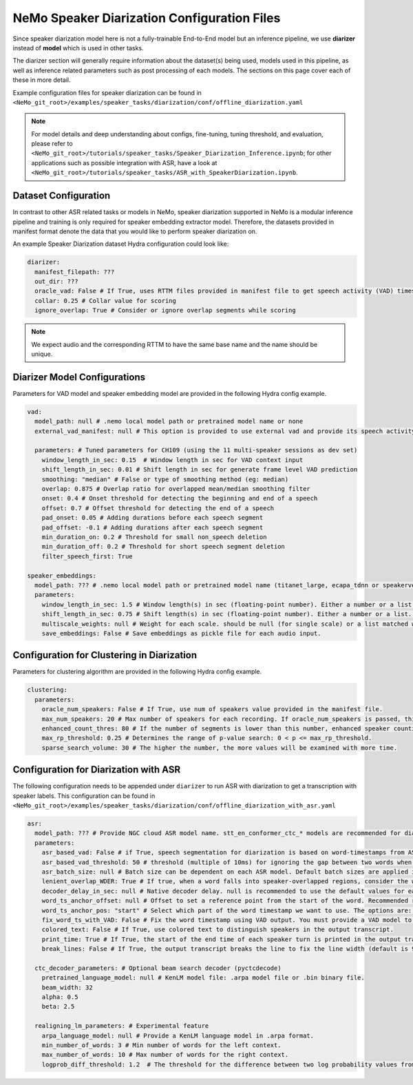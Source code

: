 NeMo Speaker Diarization Configuration Files
============================================

Since speaker diarization model here is not a fully-trainable End-to-End model but an inference pipeline, we use **diarizer** instead of **model** which is used in other tasks.

The diarizer section will generally require information about the dataset(s) being used, models used in this pipeline, as well as inference related parameters such as post processing of each models.
The sections on this page cover each of these in more detail.

Example configuration files for speaker diarization can be found in ``<NeMo_git_root>/examples/speaker_tasks/diarization/conf/offline_diarization.yaml``

.. note::
  For model details and deep understanding about configs, fine-tuning, tuning threshold, and evaluation, 
  please refer to ``<NeMo_git_root>/tutorials/speaker_tasks/Speaker_Diarization_Inference.ipynb``;
  for other applications such as possible integration with ASR, have a look at ``<NeMo_git_root>/tutorials/speaker_tasks/ASR_with_SpeakerDiarization.ipynb``.


Dataset Configuration
---------------------

In contrast to other ASR related tasks or models in NeMo, speaker diarization supported in NeMo is a modular inference pipeline and training is only required for speaker embedding extractor model. Therefore, the datasets provided in manifest format denote the data that you would like to perform speaker diarization on. 

An example Speaker Diarization dataset Hydra configuration could look like:

.. code-block:: yaml

  diarizer:
    manifest_filepath: ???
    out_dir: ???
    oracle_vad: False # If True, uses RTTM files provided in manifest file to get speech activity (VAD) timestamps
    collar: 0.25 # Collar value for scoring
    ignore_overlap: True # Consider or ignore overlap segments while scoring
    
.. note::
  We expect audio and the corresponding RTTM to have the same base name and the name should be unique.


Diarizer Model Configurations
-----------------------------

Parameters for VAD model and speaker embedding model are provided in the following Hydra config example.

.. code-block:: yaml

  vad:
    model_path: null # .nemo local model path or pretrained model name or none
    external_vad_manifest: null # This option is provided to use external vad and provide its speech activity labels for speaker embeddings extraction. Only one of model_path or external_vad_manifest should be set

    parameters: # Tuned parameters for CH109 (using the 11 multi-speaker sessions as dev set) 
      window_length_in_sec: 0.15  # Window length in sec for VAD context input 
      shift_length_in_sec: 0.01 # Shift length in sec for generate frame level VAD prediction
      smoothing: "median" # False or type of smoothing method (eg: median)
      overlap: 0.875 # Overlap ratio for overlapped mean/median smoothing filter
      onset: 0.4 # Onset threshold for detecting the beginning and end of a speech 
      offset: 0.7 # Offset threshold for detecting the end of a speech
      pad_onset: 0.05 # Adding durations before each speech segment 
      pad_offset: -0.1 # Adding durations after each speech segment 
      min_duration_on: 0.2 # Threshold for small non_speech deletion
      min_duration_off: 0.2 # Threshold for short speech segment deletion
      filter_speech_first: True 

  speaker_embeddings:
    model_path: ??? # .nemo local model path or pretrained model name (titanet_large, ecapa_tdnn or speakerverification_speakernet)
    parameters:
      window_length_in_sec: 1.5 # Window length(s) in sec (floating-point number). Either a number or a list. Ex) 1.5 or [1.5,1.0,0.5]
      shift_length_in_sec: 0.75 # Shift length(s) in sec (floating-point number). Either a number or a list. Ex) 0.75 or [0.75,0.5,0.25]
      multiscale_weights: null # Weight for each scale. should be null (for single scale) or a list matched with window/shift scale count. Ex) [0.33,0.33,0.33]
      save_embeddings: False # Save embeddings as pickle file for each audio input.

Configuration for Clustering in Diarization
-------------------------------------------

Parameters for clustering algorithm are provided in the following Hydra config example.

.. code-block:: yaml
  
  clustering:
    parameters:
      oracle_num_speakers: False # If True, use num of speakers value provided in the manifest file.
      max_num_speakers: 20 # Max number of speakers for each recording. If oracle_num_speakers is passed, this value is ignored.
      enhanced_count_thres: 80 # If the number of segments is lower than this number, enhanced speaker counting is activated.
      max_rp_threshold: 0.25 # Determines the range of p-value search: 0 < p <= max_rp_threshold. 
      sparse_search_volume: 30 # The higher the number, the more values will be examined with more time. 

Configuration for Diarization with ASR
--------------------------------------

The following configuration needs to be appended under ``diarizer`` to run ASR with diarization to get a transcription with speaker labels. This configuration can be found in ``<NeMo_git_root>/examples/speaker_tasks/diarization/conf/offline_diarization_with_asr.yaml``

.. code-block:: yaml

  asr:
    model_path: ??? # Provide NGC cloud ASR model name. stt_en_conformer_ctc_* models are recommended for diarization purposes.
    parameters:
      asr_based_vad: False # if True, speech segmentation for diarization is based on word-timestamps from ASR inference.
      asr_based_vad_threshold: 50 # threshold (multiple of 10ms) for ignoring the gap between two words when generating VAD timestamps using ASR based VAD.
      asr_batch_size: null # Batch size can be dependent on each ASR model. Default batch sizes are applied if set to null.
      lenient_overlap_WDER: True # If true, when a word falls into speaker-overlapped regions, consider the word as a correctly diarized word.
      decoder_delay_in_sec: null # Native decoder delay. null is recommended to use the default values for each ASR model.
      word_ts_anchor_offset: null # Offset to set a reference point from the start of the word. Recommended range of values is [-0.05  0.2]. 
      word_ts_anchor_pos: "start" # Select which part of the word timestamp we want to use. The options are: 'start', 'end', 'mid'.
      fix_word_ts_with_VAD: False # Fix the word timestamp using VAD output. You must provide a VAD model to use this feature.
      colored_text: False # If True, use colored text to distinguish speakers in the output transcript.
      print_time: True # If True, the start of the end time of each speaker turn is printed in the output transcript.
      break_lines: False # If True, the output transcript breaks the line to fix the line width (default is 90 chars)
    
    ctc_decoder_parameters: # Optional beam search decoder (pyctcdecode)
      pretrained_language_model: null # KenLM model file: .arpa model file or .bin binary file.
      beam_width: 32
      alpha: 0.5
      beta: 2.5

    realigning_lm_parameters: # Experimental feature
      arpa_language_model: null # Provide a KenLM language model in .arpa format.
      min_number_of_words: 3 # Min number of words for the left context.
      max_number_of_words: 10 # Max number of words for the right context.
      logprob_diff_threshold: 1.2  # The threshold for the difference between two log probability values from two hypotheses.

